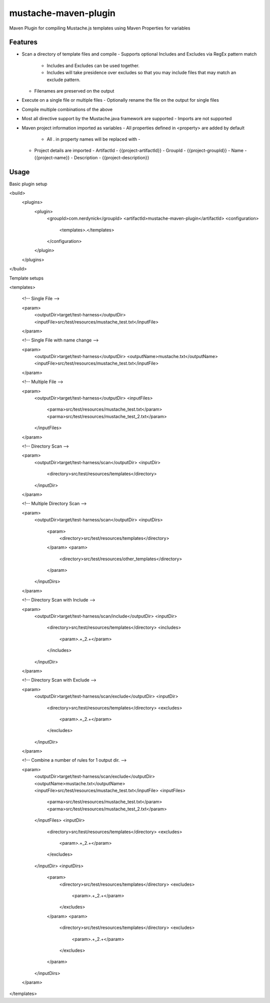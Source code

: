 ---------------------
mustache-maven-plugin
---------------------

Maven Plugin for compiling Mustache.js templates using Maven Properties for variables

.. image:: https://api.travis-ci.org/nerdynick/mustache-maven-plugin.png
   :alt: Build Status
   :target: https://travis-ci.org/nerdynick/mustache-maven-plugin
   

Features
--------

* Scan a directory of template files and compile
  - Supports optional Includes and Excludes via RegEx pattern match
    - Includes and Excludes can be used together. 
    - Includes will take presidence over excludes so that you may include files that may match an exclude pattern.
  - Filenames are preserved on the output
* Execute on a single file or multiple files
  - Optionally rename the file on the output for single files
* Compile multiple combinations of the above
* Most all directive support by the Mustache.java framework are supported
  - Imports are not supported
* Maven project information imported as variables
  - All properties defined in <property> are added by default
    - All . in property names will be replaced with -
  - Project details are imported
    - ArtifactId - {{project-artifactId}}
    - GroupId - {{project-groupId}}
    - Name - {{project-name}}
    - Description - {{project-description}}

Usage
-----

Basic plugin setup

.. code:: xml

<build>
	<plugins>
		<plugin>
			<groupId>com.nerdynick</groupId>
			<artifactId>mustache-maven-plugin</artifactId>
			<configuration>
				<templates>.</templates>
			</configuration>
		</plugin>
	</plugins>
</build>


Template setups

.. code:: xml

<templates>

	<!-- Single File -->
	
	<param>
		<outputDir>target/test-harness</outputDir>
		<inputFile>src/test/resources/mustache_test.txt</inputFile>
	</param>
	
	<!-- Single File with name change -->
	
	<param>
		<outputDir>target/test-harness</outputDir>
		<outputName>mustache.txt</outputName>
		<inputFile>src/test/resources/mustache_test.txt</inputFile>
	</param>
	
	<!-- Multiple File -->
	
	<param>
		<outputDir>target/test-harness</outputDir>
		<inputFiles>
			<parma>src/test/resources/mustache_test.txt</param>
			<parma>src/test/resources/mustache_test_2.txt</param>
		</inputFiles>
	</param>
	
	<!-- Directory Scan -->
	
	<param>
		<outputDir>target/test-harness/scan</outputDir>
		<inputDir>
			<directory>src/test/resources/templates</directory>
		</inputDir>
	</param>
	
	<!-- Multiple Directory Scan -->
	
	<param>
		<outputDir>target/test-harness/scan</outputDir>
		<inputDirs>
			<param>
				<directory>src/test/resources/templates</directory>
			</param>
			<param>
				<directory>src/test/resources/other_templates</directory>
			</param>
		</inputDirs>
	</param>
	
	<!-- Directory Scan with Include -->
	
	<param>
		<outputDir>target/test-harness/scan/include</outputDir>
		<inputDir>
			<directory>src/test/resources/templates</directory>
			<includes>
				<param>.+_2.+</param>
			</includes>
		</inputDir>
	</param>
	
	<!-- Directory Scan with Exclude -->
	
	<param>
		<outputDir>target/test-harness/scan/exclude</outputDir>
		<inputDir>
			<directory>src/test/resources/templates</directory>
			<excludes>
				<param>.+_2.+</param>
			</excludes>
		</inputDir>
	</param>
	
	<!-- Combine a number of rules for 1 output dir. -->
	
	<param>
		<outputDir>target/test-harness/scan/exclude</outputDir>
		<outputName>mustache.txt</outputName>
		<inputFile>src/test/resources/mustache_test.txt</inputFile>
		<inputFiles>
			<parma>src/test/resources/mustache_test.txt</param>
			<parma>src/test/resources/mustache_test_2.txt</param>
		</inputFiles>
		<inputDir>
			<directory>src/test/resources/templates</directory>
			<excludes>
				<param>.+_2.+</param>
			</excludes>
		</inputDir>
		<inputDirs>
			<param>
				<directory>src/test/resources/templates</directory>
				<excludes>
					<param>.+_2.+</param>
				</excludes>
			</param>
			<param>
				<directory>src/test/resources/templates</directory>
				<excludes>
					<param>.+_2.+</param>
				</excludes>
			</param>
		</inputDirs>
	</param>
</templates>


